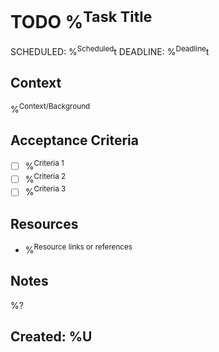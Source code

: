 * TODO %^{Task Title}
SCHEDULED: %^{Scheduled}t DEADLINE: %^{Deadline}t
:PROPERTIES:
:CATEGORY: %^{Category|Work|Personal|Learning|Health}
:EFFORT: %^{Effort|0:15|0:30|1:00|2:00|4:00|8:00}
:PRIORITY: %^{Priority|A|B|C}
:END:

** Context
%^{Context/Background}

** Acceptance Criteria
- [ ] %^{Criteria 1}
- [ ] %^{Criteria 2}
- [ ] %^{Criteria 3}

** Resources
- %^{Resource links or references}

** Notes
%?

** Created: %U